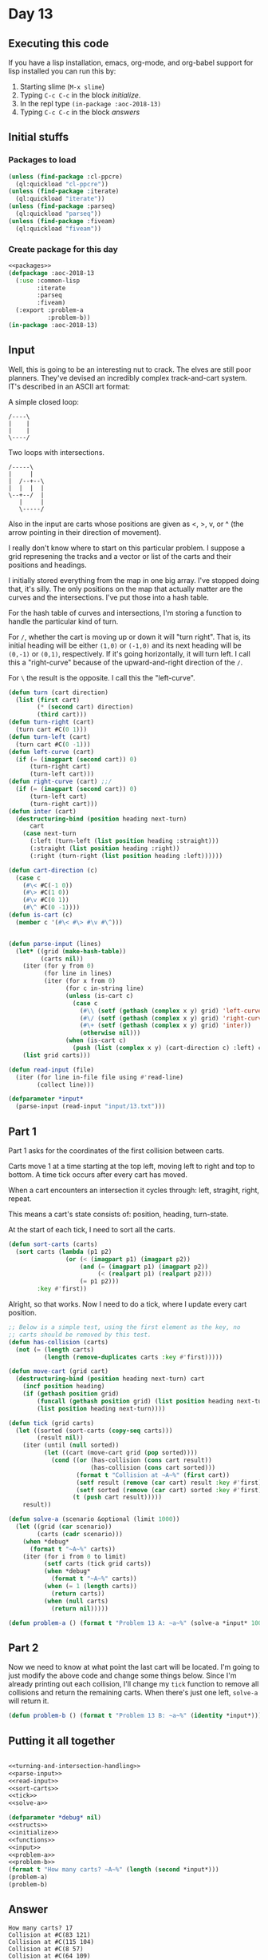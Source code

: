 #+STARTUP: indent contents
#+OPTIONS: num:nil toc:nil
* Day 13
** Executing this code
If you have a lisp installation, emacs, org-mode, and org-babel
support for lisp installed you can run this by:
1. Starting slime (=M-x slime=)
2. Typing =C-c C-c= in the block [[initialize][initialize]].
3. In the repl type =(in-package :aoc-2018-13)=
4. Typing =C-c C-c= in the block [[answers][answers]]
** Initial stuffs
*** Packages to load
#+NAME: packages
#+BEGIN_SRC lisp :results silent
  (unless (find-package :cl-ppcre)
    (ql:quickload "cl-ppcre"))
  (unless (find-package :iterate)
    (ql:quickload "iterate"))
  (unless (find-package :parseq)
    (ql:quickload "parseq"))
  (unless (find-package :fiveam)
    (ql:quickload "fiveam"))
#+END_SRC
*** Create package for this day
#+NAME: initialize
#+BEGIN_SRC lisp :noweb yes :results silent
  <<packages>>
  (defpackage :aoc-2018-13
    (:use :common-lisp
          :iterate
          :parseq
          :fiveam)
    (:export :problem-a
             :problem-b))
  (in-package :aoc-2018-13)
#+END_SRC
** Input
Well, this is going to be an interesting nut to crack. The elves are
still poor planners. They've devised an incredibly complex
track-and-cart system. IT's described in an ASCII art format:

A simple closed loop:
#+BEGIN_EXAMPLE
  /----\
  |    |
  |    |
  \----/
#+END_EXAMPLE

Two loops with intersections.
#+BEGIN_EXAMPLE
  /-----\
  |     |
  |  /--+--\
  |  |  |  |
  \--+--/  |
     |     |
     \-----/
#+END_EXAMPLE

Also in the input are carts whose positions are given as <, >, v, or ^
(the arrow pointing in their direction of movement).

I really don't know where to start on this particular problem. I
suppose a grid represening the tracks and a vector or list of the
carts and their positions and headings.

I initially stored everything from the map in one big array. I've
stopped doing that, it's silly. The only positions on the map that
actually matter are the curves and the intersections. I've put those
into a hash table.

For the hash table of curves and intersections, I'm storing a function
to handle the particular kind of turn.

For =/=, whether the cart is moving up or down it will "turn
right". That is, its initial heading will be either =(1,0)= or
=(-1,0)= and its next heading will be =(0,-1)= or =(0,1)=,
respectively. If it's going horizontally, it will turn left. I call
this a "right-curve" because of the upward-and-right direction of the
=/=.

For =\= the result is the opposite. I call this the "left-curve".
#+NAME: turning-and-intersection-handling
#+BEGIN_SRC lisp :results silent
  (defun turn (cart direction)
    (list (first cart)
          (* (second cart) direction)
          (third cart)))
  (defun turn-right (cart)
    (turn cart #C(0 1)))
  (defun turn-left (cart)
    (turn cart #C(0 -1)))
  (defun left-curve (cart)
    (if (= (imagpart (second cart)) 0)
        (turn-right cart)
        (turn-left cart)))
  (defun right-curve (cart) ;;/
    (if (= (imagpart (second cart)) 0)
        (turn-left cart)
        (turn-right cart)))
  (defun inter (cart)
    (destructuring-bind (position heading next-turn)
        cart
      (case next-turn
        (:left (turn-left (list position heading :straight)))
        (:straight (list position heading :right))
        (:right (turn-right (list position heading :left))))))
#+END_SRC

#+NAME: parse-input
#+BEGIN_SRC lisp :results silent
  (defun cart-direction (c)
    (case c
      (#\< #C(-1 0))
      (#\> #C(1 0))
      (#\v #C(0 1))
      (#\^ #C(0 -1))))
  (defun is-cart (c)
    (member c '(#\< #\> #\v #\^)))


  (defun parse-input (lines)
    (let* ((grid (make-hash-table))
           (carts nil))
      (iter (for y from 0)
            (for line in lines)
            (iter (for x from 0)
                  (for c in-string line)
                  (unless (is-cart c)
                    (case c
                      (#\\ (setf (gethash (complex x y) grid) 'left-curve))
                      (#\/ (setf (gethash (complex x y) grid) 'right-curve))
                      (#\+ (setf (gethash (complex x y) grid) 'inter))
                      (otherwise nil)))
                  (when (is-cart c)
                    (push (list (complex x y) (cart-direction c) :left) carts))))
      (list grid carts)))
#+END_SRC
#+NAME: read-input
#+BEGIN_SRC lisp :results silent
  (defun read-input (file)
    (iter (for line in-file file using #'read-line)
          (collect line)))
#+END_SRC
#+NAME: input
#+BEGIN_SRC lisp :noweb yes :results silent
  (defparameter *input*
    (parse-input (read-input "input/13.txt")))
#+END_SRC
** Part 1
Part 1 asks for the coordinates of the first collision between carts.

Carts move 1 at a time starting at the top left, moving left to right
and top to bottom. A time tick occurs after every cart has moved.

When a cart encounters an intersection it cycles through: left,
stragiht, right, repeat.

This means a cart's state consists of: position, heading, turn-state.

At the start of each tick, I need to sort all the carts.
#+NAME: sort-carts
#+BEGIN_SRC lisp :results silent
  (defun sort-carts (carts)
    (sort carts (lambda (p1 p2)
                  (or (< (imagpart p1) (imagpart p2))
                      (and (= (imagpart p1) (imagpart p2))
                           (< (realpart p1) (realpart p2)))
                      (= p1 p2)))
          :key #'first))
#+END_SRC

Alright, so that works. Now I need to do a tick, where I update every
cart position.

#+NAME: tick
#+BEGIN_SRC lisp :results silent
  ;; Below is a simple test, using the first element as the key, no
  ;; carts should be removed by this test.
  (defun has-collision (carts)
    (not (= (length carts)
            (length (remove-duplicates carts :key #'first)))))

  (defun move-cart (grid cart)
    (destructuring-bind (position heading next-turn) cart
      (incf position heading)
      (if (gethash position grid)
          (funcall (gethash position grid) (list position heading next-turn))
          (list position heading next-turn))))

  (defun tick (grid carts)
    (let ((sorted (sort-carts (copy-seq carts)))
          (result nil))
      (iter (until (null sorted))
            (let ((cart (move-cart grid (pop sorted))))
              (cond ((or (has-collision (cons cart result))
                         (has-collision (cons cart sorted)))
                     (format t "Collision at ~A~%" (first cart))
                     (setf result (remove (car cart) result :key #'first))
                     (setf sorted (remove (car cart) sorted :key #'first)))
                    (t (push cart result)))))
      result))
#+END_SRC

#+NAME: solve-a
#+BEGIN_SRC lisp :results silent
  (defun solve-a (scenario &optional (limit 1000))
    (let ((grid (car scenario))
          (carts (cadr scenario)))
      (when *debug*
        (format t "~A~%" carts))
      (iter (for i from 0 to limit)
            (setf carts (tick grid carts))
            (when *debug*
              (format t "~A~%" carts))
            (when (= 1 (length carts))
              (return carts))
            (when (null carts)
              (return nil)))))
#+END_SRC

#+NAME: problem-a
#+BEGIN_SRC lisp :noweb yes :results silent
  (defun problem-a () (format t "Problem 13 A: ~a~%" (solve-a *input* 100000)))
#+END_SRC
** Part 2
Now we need to know at what point the last cart will be located. I'm
going to just modify the above code and change some things
below. Since I'm already printing out each collision, I'll change my
=tick= function to remove all collisions and return the remaining
carts. When there's just one left, =solve-a= will return it.
#+NAME: problem-b
#+BEGIN_SRC lisp :noweb yes :results silent
  (defun problem-b () (format t "Problem 13 B: ~a~%" (identity *input*)))
#+END_SRC
** Putting it all together
#+NAME: structs
#+BEGIN_SRC lisp :noweb yes :results silent

#+END_SRC
#+NAME: functions
#+BEGIN_SRC lisp :noweb yes :results silent
  <<turning-and-intersection-handling>>
  <<parse-input>>
  <<read-input>>
  <<sort-carts>>
  <<tick>>
  <<solve-a>>
#+END_SRC
#+NAME: answers
#+BEGIN_SRC lisp :results output :exports both :noweb yes :tangle 2018.13.lisp
  (defparameter *debug* nil)
  <<structs>>
  <<initialize>>
  <<functions>>
  <<input>>
  <<problem-a>>
  <<problem-b>>
  (format t "How many carts? ~A~%" (length (second *input*)))
  (problem-a)
  (problem-b)
#+END_SRC
** Answer
#+RESULTS: answers
#+begin_example
How many carts? 17
Collision at #C(83 121)
Collision at #C(115 104)
Collision at #C(8 57)
Collision at #C(64 109)
Collision at #C(101 22)
Collision at #C(49 106)
Collision at #C(136 87)
Collision at #C(108 89)
Problem 13 A: ((#C(102 144) -1 STRAIGHT))
Problem 13 B: (#<HASH-TABLE :TEST EQL :COUNT 4250 {100227E9D3}>
               ((#C(9 143) 1 LEFT) (#C(125 139) #C(0 -1) LEFT)
                (#C(67 134) -1 LEFT) (#C(117 132) #C(0 1) LEFT)
                (#C(69 130) -1 LEFT) (#C(134 121) -1 LEFT) (#C(44 84) -1 LEFT)
                (#C(97 81) -1 LEFT) (#C(138 80) #C(0 1) LEFT)
                (#C(87 55) #C(0 -1) LEFT) (#C(66 51) #C(0 1) LEFT)
                (#C(137 49) #C(0 1) LEFT) (#C(120 29) 1 LEFT)
                (#C(31 24) -1 LEFT) (#C(144 19) #C(0 1) LEFT)
                (#C(29 11) #C(0 1) LEFT) (#C(67 9) 1 LEFT)))
#+end_example
** Test Cases
#+BEGIN_EXAMPLE
/->-\        
|   |  /----\
| /-+--+-\  |
| | |  | v  |
\-+-/  \-+--/
  \------/   
#+END_EXAMPLE

Above is a simple test case, its result is =7,3=.

#+BEGIN_EXAMPLE
/>-<\  
|   |  
| /<+-\
| | | v
\>+</ |
  |   ^
  \<->/
#+END_EXAMPLE

The above is the test case for Part 2, its result is =6,4=
#+NAME: test-cases
#+BEGIN_SRC lisp :results output :exports both
  (let ((test-case 
         `("/->-\\        "
           "|   |  /----\\"
           "| /-+--+-\\  |"
           "| | |  | v  |"
           "\\-+-/  \\-+--/"
           "  \\------/   "))
        (*debug* nil))
    (format t "~{~A~%~}" test-case)
    (format t "~A~%" (solve-a (parse-input test-case) 20)))
  (let ((test-case 
         '("/>-<\\  "
           "|   |  "
           "| /<+-\\"
           "| | | v"
           "\\>+</ |"
           "  |   ^"
           "  \\<->/")))
    (format t "~{~A~%~}" test-case)
    (format t "~A~%" (solve-a (parse-input test-case) 20)))

#+END_SRC
** Test Results
#+RESULTS: test-cases
#+begin_example
/->-\        
|   |  /----\
| /-+--+-\  |
| | |  | v  |
\-+-/  \-+--/
  \------/   
Collision at #C(7 3)
NIL
/>-<\  
|   |  
| /<+-\
| | | v
\>+</ |
  |   ^
  \<->/
Collision at 2
Collision at #C(2 4)
Collision at #C(6 4)
Collision at #C(2 4)
((#C(6 4) #C(0 -1) LEFT))
#+end_example
** Thoughts
